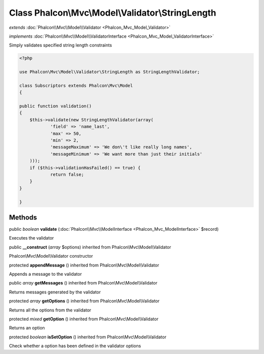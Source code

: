 Class **Phalcon\\Mvc\\Model\\Validator\\StringLength**
======================================================

*extends* :doc:`Phalcon\\Mvc\\Model\\Validator <Phalcon_Mvc_Model_Validator>`

*implements* :doc:`Phalcon\\Mvc\\Model\\ValidatorInterface <Phalcon_Mvc_Model_ValidatorInterface>`

Simply validates specified string length constraints  

.. code-block:: php

    <?php

    use Phalcon\Mvc\Model\Validator\StringLength as StringLengthValidator;
    
    class Subscriptors extends Phalcon\Mvc\Model
    {
    
    public function validation()
    {
    	$this->validate(new StringLengthValidator(array(
    		'field' => 'name_last',
    		'max' => 50,
    		'min' => 2,
        	'messageMaximum' => 'We don\'t like really long names',
        	'messageMinimum' => 'We want more than just their initials'
    	)));
    	if ($this->validationHasFailed() == true) {
    		return false;
    	}
    }
    
    }



Methods
---------

public *boolean*  **validate** (:doc:`Phalcon\\Mvc\\ModelInterface <Phalcon_Mvc_ModelInterface>` $record)

Executes the validator



public  **__construct** (*array* $options) inherited from Phalcon\\Mvc\\Model\\Validator

Phalcon\\Mvc\\Model\\Validator constructor



protected  **appendMessage** () inherited from Phalcon\\Mvc\\Model\\Validator

Appends a message to the validator



public *array*  **getMessages** () inherited from Phalcon\\Mvc\\Model\\Validator

Returns messages generated by the validator



protected *array*  **getOptions** () inherited from Phalcon\\Mvc\\Model\\Validator

Returns all the options from the validator



protected *mixed*  **getOption** () inherited from Phalcon\\Mvc\\Model\\Validator

Returns an option



protected *boolean*  **isSetOption** () inherited from Phalcon\\Mvc\\Model\\Validator

Check whether a option has been defined in the validator options



